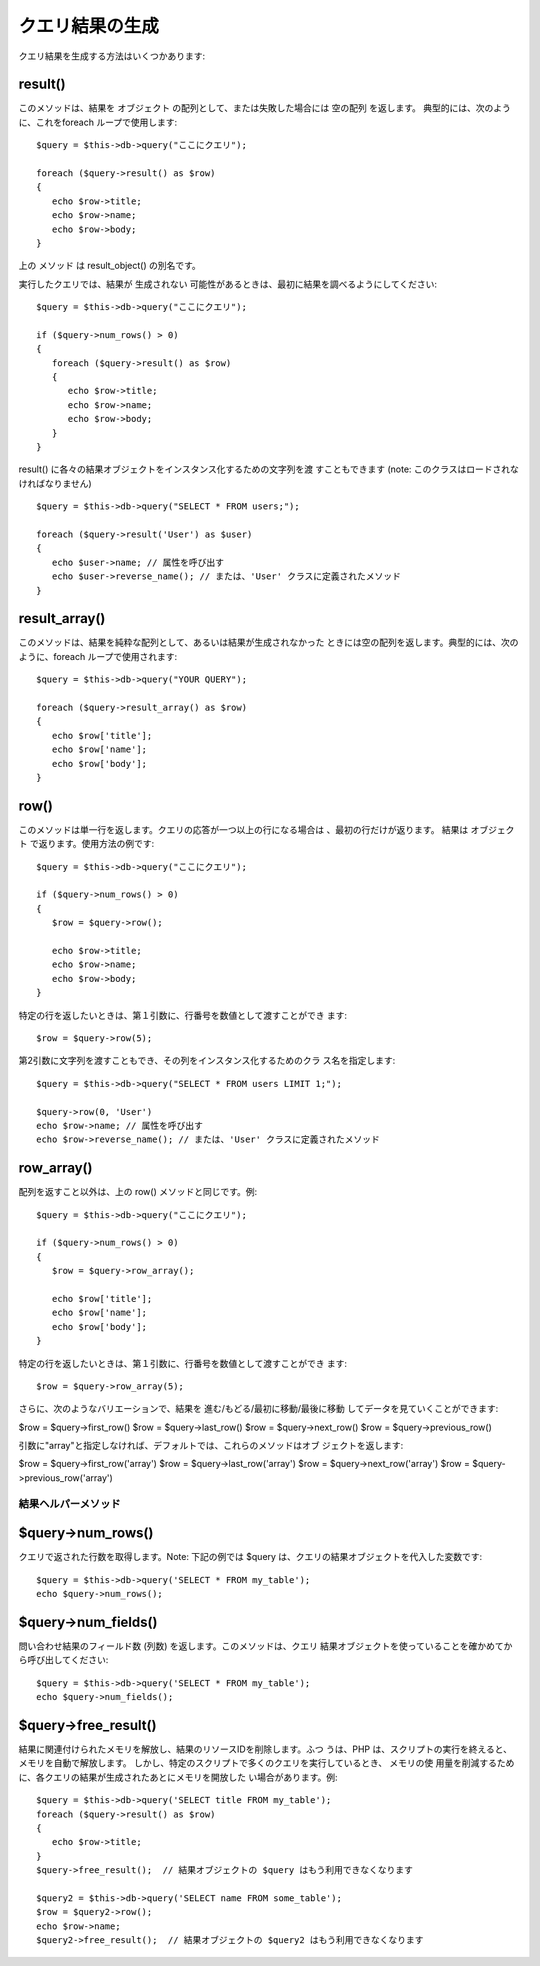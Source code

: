 ################
クエリ結果の生成
################

クエリ結果を生成する方法はいくつかあります:



result()
========

このメソッドは、結果を オブジェクト
の配列として、または失敗した場合には 空の配列 を返します。
典型的には、次のように、これをforeach ループで使用します:


::

	
		$query = $this->db->query("ここにクエリ");
		
		foreach ($query->result() as $row)
		{
		   echo $row->title;
		   echo $row->name;
		   echo $row->body;
		}


上の メソッド は result_object() の別名です。

実行したクエリでは、結果が 生成されない
可能性があるときは、最初に結果を調べるようにしてください:


::

	
		$query = $this->db->query("ここにクエリ");
		
		if ($query->num_rows() > 0)
		{
		   foreach ($query->result() as $row)
		   {
		      echo $row->title;
		      echo $row->name;
		      echo $row->body;
		   }
		}


result() に各々の結果オブジェクトをインスタンス化するための文字列を渡
すこともできます (note: このクラスはロードされなければなりません)


::

	
		$query = $this->db->query("SELECT * FROM users;");
		
		foreach ($query->result('User') as $user)
		{
		   echo $user->name; // 属性を呼び出す
		   echo $user->reverse_name(); // または、'User' クラスに定義されたメソッド
		}
		




result_array()
==============

このメソッドは、結果を純粋な配列として、あるいは結果が生成されなかった
ときには空の配列を返します。典型的には、次のように、foreach
ループで使用されます:


::

	
		$query = $this->db->query("YOUR QUERY");
		
		foreach ($query->result_array() as $row)
		{
		   echo $row['title'];
		   echo $row['name'];
		   echo $row['body'];
		}




row()
=====

このメソッドは単一行を返します。クエリの応答が一つ以上の行になる場合は
、最初の行だけが返ります。 結果は オブジェクト
で返ります。使用方法の例です:


::

	
		$query = $this->db->query("ここにクエリ");
		
		if ($query->num_rows() > 0)
		{
		   $row = $query->row();
		
		   echo $row->title;
		   echo $row->name;
		   echo $row->body;
		}
		


特定の行を返したいときは、第１引数に、行番号を数値として渡すことができ
ます:


::

	$row = $query->row(5);


第2引数に文字列を渡すこともでき、その列をインスタンス化するためのクラ
ス名を指定します:


::

	
		$query = $this->db->query("SELECT * FROM users LIMIT 1;");
		
		$query->row(0, 'User')
		echo $row->name; // 属性を呼び出す
		echo $row->reverse_name(); // または、'User' クラスに定義されたメソッド
		




row_array()
===========

配列を返すこと以外は、上の row() メソッドと同じです。例:


::

	
		$query = $this->db->query("ここにクエリ");
		
		if ($query->num_rows() > 0)
		{
		   $row = $query->row_array();
		
		   echo $row['title'];
		   echo $row['name'];
		   echo $row['body'];
		}
		


特定の行を返したいときは、第１引数に、行番号を数値として渡すことができ
ます:


::

	$row = $query->row_array(5);


さらに、次のようなバリエーションで、結果を
進む/もどる/最初に移動/最後に移動 してデータを見ていくことができます:

$row = $query->first_row()
$row = $query->last_row()
$row = $query->next_row()
$row = $query->previous_row()

引数に"array"と指定しなければ、デフォルトでは、これらのメソッドはオブ
ジェクトを返します:

$row = $query->first_row('array')
$row = $query->last_row('array')
$row = $query->next_row('array')
$row = $query->previous_row('array')



結果ヘルパーメソッド
####################



$query->num_rows()
==================

クエリで返された行数を取得します。Note: 下記の例では $query
は、クエリの結果オブジェクトを代入した変数です:


::

	$query = $this->db->query('SELECT * FROM my_table');
	echo $query->num_rows();




$query->num_fields()
====================

問い合わせ結果のフィールド数 (列数) を返します。このメソッドは、クエリ
結果オブジェクトを使っていることを確かめてから呼び出してください:


::

	$query = $this->db->query('SELECT * FROM my_table');
	echo $query->num_fields();




$query->free_result()
=====================

結果に関連付けられたメモリを解放し、結果のリソースIDを削除します。ふつ
うは、PHP は、スクリプトの実行を終えると、メモリを自動で解放します。
しかし、特定のスクリプトで多くのクエリを実行しているとき、 メモリの使
用量を削減するために、各クエリの結果が生成されたあとにメモリを開放した
い場合があります。例:


::

	$query = $this->db->query('SELECT title FROM my_table');
	foreach ($query->result() as $row)
	{
	   echo $row->title;
	}
	$query->free_result();  // 結果オブジェクトの $query はもう利用できなくなります
	
	$query2 = $this->db->query('SELECT name FROM some_table');
	$row = $query2->row();
	echo $row->name;
	$query2->free_result();  // 結果オブジェクトの $query2 はもう利用できなくなります


